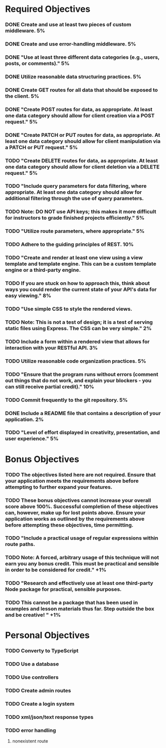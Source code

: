 * Required Objectives
*** DONE Create and use at least two pieces of custom middleware.	5%
*** DONE Create and use error-handling middleware.	5%
*** DONE "Use at least three different data categories (e.g., users, posts, or comments)."	5%
*** DONE Utilize reasonable data structuring practices.	5%
*** DONE Create GET routes for all data that should be exposed to the client.	5%
*** DONE "Create POST routes for data, as appropriate. At least one data category should allow for client creation via a POST request."	5%
*** DONE "Create PATCH or PUT routes for data, as appropriate. At least one data category should allow for client manipulation via a PATCH or PUT request."	5%
*** TODO "Create DELETE routes for data, as appropriate. At least one data category should allow for client deletion via a DELETE request."	5%
*** TODO "Include query parameters for data filtering, where appropriate. At least one data category should allow for additional filtering through the use of query parameters.
*** TODO Note: DO NOT use API keys; this makes it more difficult for instructors to grade finished projects efficiently."	5%
*** TODO "Utilize route parameters, where appropriate."	5%
*** TODO Adhere to the guiding principles of REST.	10%
*** TODO "Create and render at least one view using a view template and template engine. This can be a custom template engine or a third-party engine.
*** TODO If you are stuck on how to approach this, think about ways you could render the current state of your API's data for easy viewing."	8%
*** TODO "Use simple CSS to style the rendered views.
*** TODO Note: This is not a test of design; it is a test of serving static files using Express. The CSS can be very simple."	2%
*** TODO Include a form within a rendered view that allows for interaction with your RESTful API.	3%
*** TODO Utilize reasonable code organization practices.	5%
*** TODO "Ensure that the program runs without errors (comment out things that do not work, and explain your blockers - you can still receive partial credit)."	10%
*** TODO Commit frequently to the git repository.	5%
*** DONE Include a README file that contains a description of your application.	2%
*** TODO "Level of effort displayed in creativity, presentation, and user experience."	5%

* Bonus Objectives
*** TODO The objectives listed here are not required. Ensure that your application meets the requirements above before attempting to further expand your features.
*** TODO These bonus objectives cannot increase your overall score above 100%. Successful completion of these objectives can, however, make up for lost points above. Ensure your application works as outlined by the requirements above before attempting these objectives, time permitting.
*** TODO "Include a practical usage of regular expressions within route paths.
*** TODO Note: A forced, arbitrary usage of this technique will not earn you any bonus credit. This must be practical and sensible in order to be considered for credit."	+1%	
*** TODO "Research and effectively use at least one third-party Node package for practical, sensible purposes.
*** TODO This cannot be a package that has been used in examples and lesson materials thus far. Step outside the box and be creative! "	+1%	

* Personal Objectives
*** TODO Converty to TypeScript
*** TODO Use a database
*** TODO Use controllers
*** TODO Create admin routes
*** TODO Create a login system
*** TODO xml/json/text response types
*** TODO error handling
**** nonexistent route
